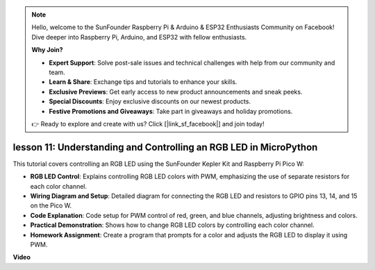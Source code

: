 .. note::

    Hello, welcome to the SunFounder Raspberry Pi & Arduino & ESP32 Enthusiasts Community on Facebook! Dive deeper into Raspberry Pi, Arduino, and ESP32 with fellow enthusiasts.

    **Why Join?**

    - **Expert Support**: Solve post-sale issues and technical challenges with help from our community and team.
    - **Learn & Share**: Exchange tips and tutorials to enhance your skills.
    - **Exclusive Previews**: Get early access to new product announcements and sneak peeks.
    - **Special Discounts**: Enjoy exclusive discounts on our newest products.
    - **Festive Promotions and Giveaways**: Take part in giveaways and holiday promotions.

    👉 Ready to explore and create with us? Click [|link_sf_facebook|] and join today!

lesson 11:  Understanding and Controlling an RGB LED in MicroPython
==========================================================================

This tutorial covers controlling an RGB LED using the SunFounder Kepler Kit and Raspberry Pi Pico W:

* **RGB LED Control**: Explains controlling RGB LED colors with PWM, emphasizing the use of separate resistors for each color channel.
* **Wiring Diagram and Setup**: Detailed diagram for connecting the RGB LED and resistors to GPIO pins 13, 14, and 15 on the Pico W.
* **Code Explanation**: Code setup for PWM control of red, green, and blue channels, adjusting brightness and colors.
* **Practical Demonstration**: Shows how to change RGB LED colors by controlling each color channel.
* **Homework Assignment**: Create a program that prompts for a color and adjusts the RGB LED to display it using PWM.


**Video**

.. raw:: html

    <iframe width="700" height="500" src="https://www.youtube.com/embed/yZkx-KWbATY?si=p85rQXYb6YGoEe9L" title="YouTube video player" frameborder="0" allow="accelerometer; autoplay; clipboard-write; encrypted-media; gyroscope; picture-in-picture; web-share" allowfullscreen></iframe>

